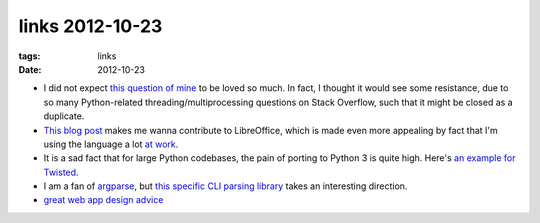 links 2012-10-23
================

:tags: links
:date: 2012-10-23



-  I did not expect `this question of mine`_ to be loved so much. In
   fact, I thought it would see some resistance, due to so many
   Python-related threading/multiprocessing questions on Stack Overflow,
   such that it might be closed as a duplicate.

-  `This blog post`_ makes me wanna contribute to LibreOffice, which is
   made even more appealing by fact that I'm using the language a lot
   `at work`_.

-  It is a sad fact that for large Python codebases, the pain of porting
   to Python 3 is quite high. Here's `an example for Twisted`_.

-  I am a fan of `argparse`_, but `this specific CLI parsing library`_
   takes an interesting direction.

-  `great web app design advice`_


.. _this question of mine: http://stackoverflow.com/q/11942654/321731
.. _This blog post: http://people.gnome.org/~michael/blog/2012-08-08-libreoffice-3-6-0.html
.. _at work: http://tshepang.net/me-got-meself-another-coding-job
.. _an example for Twisted: http://vperic.blogspot.com/2012/08/bootstrapping-trial-in-python-3.html
.. _argparse: http://docs.python.org/dev/library/argparse
.. _this specific CLI parsing library: https://github.com/docopt/docopt
.. _great web app design advice: http://www.codinghorror.com/blog/2012/10/judging-websites.html
